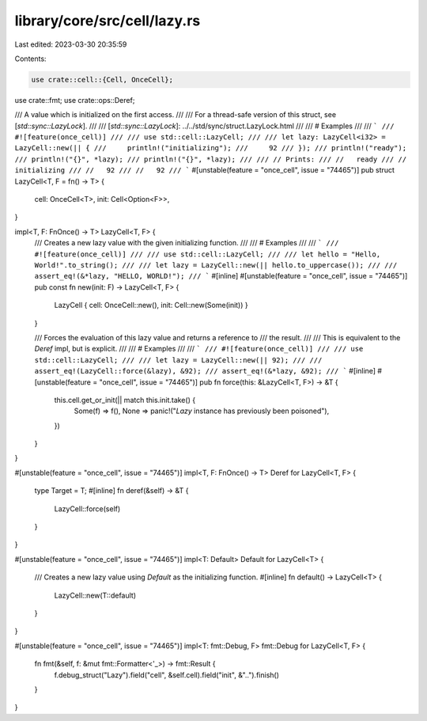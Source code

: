 library/core/src/cell/lazy.rs
=============================

Last edited: 2023-03-30 20:35:59

Contents:

.. code-block:: rs

    use crate::cell::{Cell, OnceCell};
use crate::fmt;
use crate::ops::Deref;

/// A value which is initialized on the first access.
///
/// For a thread-safe version of this struct, see [`std::sync::LazyLock`].
///
/// [`std::sync::LazyLock`]: ../../std/sync/struct.LazyLock.html
///
/// # Examples
///
/// ```
/// #![feature(once_cell)]
///
/// use std::cell::LazyCell;
///
/// let lazy: LazyCell<i32> = LazyCell::new(|| {
///     println!("initializing");
///     92
/// });
/// println!("ready");
/// println!("{}", *lazy);
/// println!("{}", *lazy);
///
/// // Prints:
/// //   ready
/// //   initializing
/// //   92
/// //   92
/// ```
#[unstable(feature = "once_cell", issue = "74465")]
pub struct LazyCell<T, F = fn() -> T> {
    cell: OnceCell<T>,
    init: Cell<Option<F>>,
}

impl<T, F: FnOnce() -> T> LazyCell<T, F> {
    /// Creates a new lazy value with the given initializing function.
    ///
    /// # Examples
    ///
    /// ```
    /// #![feature(once_cell)]
    ///
    /// use std::cell::LazyCell;
    ///
    /// let hello = "Hello, World!".to_string();
    ///
    /// let lazy = LazyCell::new(|| hello.to_uppercase());
    ///
    /// assert_eq!(&*lazy, "HELLO, WORLD!");
    /// ```
    #[inline]
    #[unstable(feature = "once_cell", issue = "74465")]
    pub const fn new(init: F) -> LazyCell<T, F> {
        LazyCell { cell: OnceCell::new(), init: Cell::new(Some(init)) }
    }

    /// Forces the evaluation of this lazy value and returns a reference to
    /// the result.
    ///
    /// This is equivalent to the `Deref` impl, but is explicit.
    ///
    /// # Examples
    ///
    /// ```
    /// #![feature(once_cell)]
    ///
    /// use std::cell::LazyCell;
    ///
    /// let lazy = LazyCell::new(|| 92);
    ///
    /// assert_eq!(LazyCell::force(&lazy), &92);
    /// assert_eq!(&*lazy, &92);
    /// ```
    #[inline]
    #[unstable(feature = "once_cell", issue = "74465")]
    pub fn force(this: &LazyCell<T, F>) -> &T {
        this.cell.get_or_init(|| match this.init.take() {
            Some(f) => f(),
            None => panic!("`Lazy` instance has previously been poisoned"),
        })
    }
}

#[unstable(feature = "once_cell", issue = "74465")]
impl<T, F: FnOnce() -> T> Deref for LazyCell<T, F> {
    type Target = T;
    #[inline]
    fn deref(&self) -> &T {
        LazyCell::force(self)
    }
}

#[unstable(feature = "once_cell", issue = "74465")]
impl<T: Default> Default for LazyCell<T> {
    /// Creates a new lazy value using `Default` as the initializing function.
    #[inline]
    fn default() -> LazyCell<T> {
        LazyCell::new(T::default)
    }
}

#[unstable(feature = "once_cell", issue = "74465")]
impl<T: fmt::Debug, F> fmt::Debug for LazyCell<T, F> {
    fn fmt(&self, f: &mut fmt::Formatter<'_>) -> fmt::Result {
        f.debug_struct("Lazy").field("cell", &self.cell).field("init", &"..").finish()
    }
}


